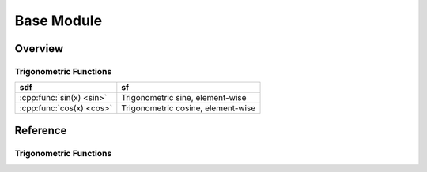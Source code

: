 ******************
Base Module
******************

Overview
=======================

Trigonometric Functions
________________________




================================  ========================================
sdf                               sf
================================  ========================================
:cpp:func:`sin(x) <sin>`          Trigonometric sine, element-wise
:cpp:func:`cos(x) <cos>`          Trigonometric cosine, element-wise
================================  ========================================



Reference
===========

Trigonometric Functions
________________________

.. cpp:function:: ExpressionTemplate sin(const AbstractArray\<T,D,R\>& x)

   Vecotrized sinus function. Calculates sinus of each element.
   Note that sin is implemented via an expression template and evaluated lazyly.

.. cpp:function:: ExpressionTemplate cos(const AbstractArray\<T,D,R\>& x)

   Vecotrized cosine function. Calculates cosine of each element.
   Note that cosine is implemented via an expression template and evaluated lazyly.

